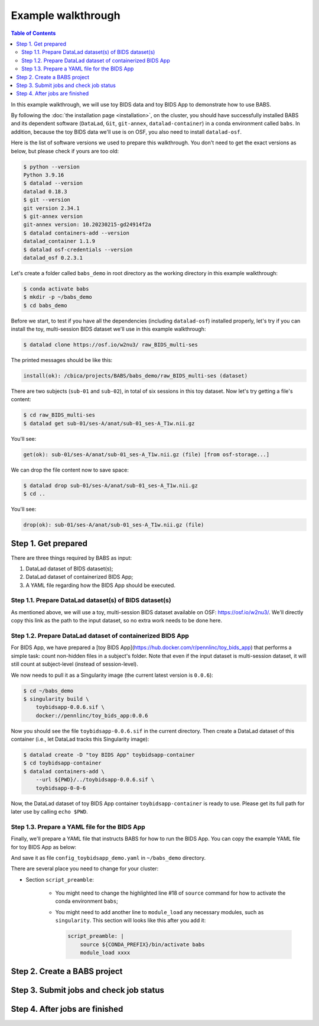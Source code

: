 **********************
Example walkthrough
**********************

.. contents:: Table of Contents

In this example walkthrough, we will use toy BIDS data and toy BIDS App
to demonstrate how to use BABS.

By following the :doc:`the installation page <installation>`, 
on the cluster, you should have successfully installed BABS and its dependent software
(``DataLad``, ``Git``, ``git-annex``, ``datalad-container``)
in a conda environment called ``babs``. In addition, because the toy BIDS data
we'll use is on OSF, you also need to install ``datalad-osf``.

Here is the list of software versions we used to prepare this walkthrough.
You don't need to get the exact versions as below, but please check if yours are too old:

.. developer's note: these were installed on 4/19/2023.

..  code-block:: console

    $ python --version
    Python 3.9.16
    $ datalad --version
    datalad 0.18.3
    $ git --version
    git version 2.34.1
    $ git-annex version
    git-annex version: 10.20230215-gd24914f2a
    $ datalad containers-add --version
    datalad_container 1.1.9
    $ datalad osf-credentials --version
    datalad_osf 0.2.3.1

Let's create a folder called ``babs_demo`` in root directory
as the working directory in this example walkthrough:

..  code-block:: console

    $ conda activate babs
    $ mkdir -p ~/babs_demo
    $ cd babs_demo

Before we start, to test if you have all the dependencies
(including ``datalad-osf``) installed properly, let's try if you can install
the toy, multi-session BIDS dataset we'll use in this example walkthrough:

..  code-block:: console

    $ datalad clone https://osf.io/w2nu3/ raw_BIDS_multi-ses

The printed messages should be like this:

.. code-block:: console

    install(ok): /cbica/projects/BABS/babs_demo/raw_BIDS_multi-ses (dataset)

There are two subjects (``sub-01`` and ``sub-02``), in total of six sessions in this toy dataset.
Now let's try getting a file's content:

..  code-block:: console

    $ cd raw_BIDS_multi-ses
    $ datalad get sub-01/ses-A/anat/sub-01_ses-A_T1w.nii.gz

You'll see:

..  code-block:: console

    get(ok): sub-01/ses-A/anat/sub-01_ses-A_T1w.nii.gz (file) [from osf-storage...]

We can drop the file content now to save space:

..  code-block:: console

    $ datalad drop sub-01/ses-A/anat/sub-01_ses-A_T1w.nii.gz
    $ cd ..

You'll see:

..  code-block:: console

    drop(ok): sub-01/ses-A/anat/sub-01_ses-A_T1w.nii.gz (file)

Step 1. Get prepared
===========================
There are three things required by BABS as input:

#. DataLad dataset of BIDS dataset(s);
#. DataLad dataset of containerized BIDS App;
#. A YAML file regarding how the BIDS App should be executed.

Step 1.1. Prepare DataLad dataset(s) of BIDS dataset(s)
---------------------------------------------------------
As mentioned above,
we will use a toy, multi-session BIDS dataset available on OSF:
https://osf.io/w2nu3/. We'll directly copy this link as the path to the input dataset,
so no extra work needs to be done here.

Step 1.2. Prepare DataLad dataset of containerized BIDS App
-------------------------------------------------------------
For BIDS App, we have prepared a [toy BIDS App](https://hub.docker.com/r/pennlinc/toy_bids_app)
that performs a simple task: count non-hidden files in a subject's folder. Note that
even if the input dataset is multi-session dataset, it will still count at subject-level
(instead of session-level).

We now needs to pull it as a Singularity image (the current latest version is ``0.0.6``):

..  code-block:: console

    $ cd ~/babs_demo
    $ singularity build \
        toybidsapp-0.0.6.sif \
        docker://pennlinc/toy_bids_app:0.0.6

Now you should see the file ``toybidsapp-0.0.6.sif`` in the current directory.
Then create a DataLad dataset of this container (i.e., let DataLad tracks this Singularity image):

.. code-block:: console

    $ datalad create -D "toy BIDS App" toybidsapp-container
    $ cd toybidsapp-container
    $ datalad containers-add \
        --url ${PWD}/../toybidsapp-0.0.6.sif \
        toybidsapp-0-0-6

.. dropdown:: Printed messages you'll see

    .. code-block:: bash

        # from `datalad create`:
        create(ok): /cbica/projects/BABS/babs_demo/toybidsapp-container (dataset)

        # from `datalad containers-add`:
        [INFO   ] Copying local file /cbica/projects/BABS/babs_demo/toybidsapp-container/../toybidsapp-0.0.6.sif to /cbica/projects/BABS/babs_demo/toybidsapp-container/.datalad/environments/toybidsapp-0-0-6/image 
        add(ok): .datalad/environments/toybidsapp-0-0-6/image (file)                                                                                  
        add(ok): .datalad/config (file)                                                                                                               
        save(ok): . (dataset)                                                                                                                         
        action summary:                                                                                                                               
        add (ok: 2)
        save (ok: 1)
        add(ok): .datalad/environments/toybidsapp-0-0-6/image (file)
        add(ok): .datalad/config (file)
        save(ok): . (dataset)
        containers_add(ok): /cbica/projects/BABS/babs_demo/toybidsapp-container/.datalad/environments/toybidsapp-0-0-6/image (file)
        action summary:
        add (ok: 2)
        containers_add (ok: 1)
        save (ok: 1)

Now, the DataLad dataset of toy BIDS App container ``toybidsapp-container`` is ready to use.
Please get its full path for later use by calling ``echo $PWD``.

.. developer's note: for my case, it's ``/cbica/projects/BABS/babs_demo/toybidsapp-container``

Step 1.3. Prepare a YAML file for the BIDS App
-------------------------------------------------------------

Finally, we'll prepare a YAML file that instructs BABS for how to run the BIDS App.
You can copy the example YAML file for toy BIDS App as below:

.. code-block:: yaml
   :linenos:
   :emphasize-lines: 18

    # Arguments in `singularity run`:
    babs_singularity_run:
        --no-zipped: ""
        -v: ""

    # Zip foldernames of the results, with BIDS App version included:
    babs_zip_foldername:
        toybidsapp: "0-0-6"

    # How much cluster resources it needs:
    cluster_resources:
        interpreting_shell: /bin/bash
        hard_memory_limit: 2G
        temporary_disk_space: 20G

    # Necessary commands to be run first:
    script_preamble: |
        source ${CONDA_PREFIX}/bin/activate babs    # for Penn Med CUBIC cluster

    # Where to run the jobs:
    job_compute_space: "${CBICA_TMPDIR}"   # for Penn Med CUBIC cluster tmp space


And save it as file ``config_toybidsapp_demo.yaml`` in ``~/babs_demo`` directory.

There are several place you need to change for your cluster:

* Section ``script_preamble``:

    * You might need to change the highlighted line #18 of ``source`` command
      for how to activate the conda environment ``babs``;
    * You might need to add another line to ``module_load`` any necessary modules,
      such as ``singularity``.
      This section will looks like this after you add it:

      .. code-block:: yaml

            script_preamble: |
                source ${CONDA_PREFIX}/bin/activate babs
                module_load xxxx


Step 2. Create a BABS project
=================================


Step 3. Submit jobs and check job status
==========================================

Step 4. After jobs are finished
===================================